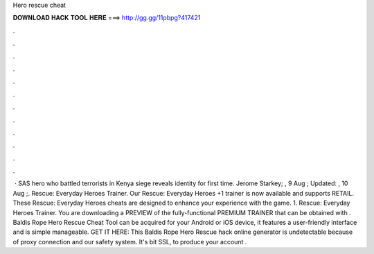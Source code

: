 Hero rescue cheat

𝐃𝐎𝐖𝐍𝐋𝐎𝐀𝐃 𝐇𝐀𝐂𝐊 𝐓𝐎𝐎𝐋 𝐇𝐄𝐑𝐄 ===> http://gg.gg/11pbpg?417421

.

.

.

.

.

.

.

.

.

.

.

.

 · SAS hero who battled terrorists in Kenya siege reveals identity for first time. Jerome Starkey; , 9 Aug ; Updated: , 10 Aug ;. Rescue: Everyday Heroes Trainer. Our Rescue: Everyday Heroes +1 trainer is now available and supports RETAIL. These Rescue: Everyday Heroes cheats are designed to enhance your experience with the game. 1. Rescue: Everyday Heroes Trainer. You are downloading a PREVIEW of the fully-functional PREMIUM TRAINER that can be obtained with . Baldis Rope Hero Rescue Cheat Tool can be acquired for your Android or iOS device, it features a user-friendly interface and is simple manageable. GET IT HERE:  This Baldis Rope Hero Rescue hack online generator is undetectable because of proxy connection and our safety system. It's bit SSL, to produce your account .